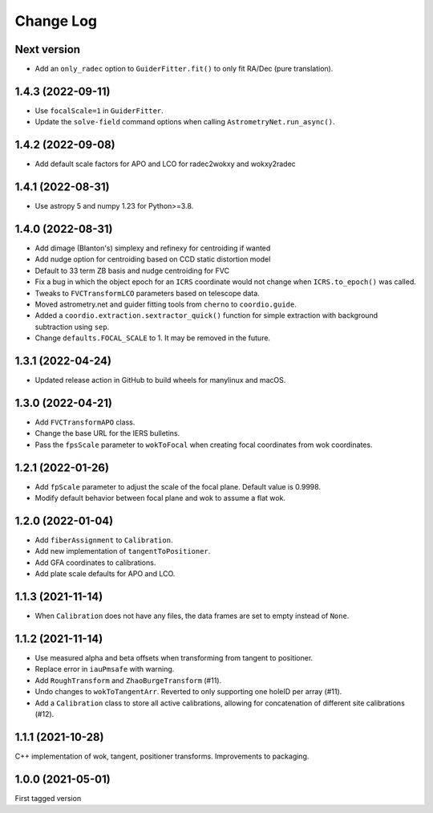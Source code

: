 .. _coordio-changelog:

==========
Change Log
==========

Next version
------------

* Add an ``only_radec`` option to ``GuiderFitter.fit()`` to only fit RA/Dec (pure translation).


1.4.3 (2022-09-11)
------------------

* Use ``focalScale=1`` in ``GuiderFitter``.
* Update the ``solve-field`` command options when calling ``AstrometryNet.run_async()``.


1.4.2 (2022-09-08)
------------------

* Add default scale factors for APO and LCO for radec2wokxy and wokxy2radec


1.4.1 (2022-08-31)
------------------

* Use astropy 5 and numpy 1.23 for Python>=3.8.


1.4.0 (2022-08-31)
------------------

* Add dimage (Blanton's) simplexy and refinexy for centroiding if wanted
* Add nudge option for centroiding based on CCD static distortion model
* Default to 33 term ZB basis and nudge centroiding for FVC
* Fix a bug in which the object epoch for an ``ICRS`` coordinate would not change when ``ICRS.to_epoch()`` was called.
* Tweaks to ``FVCTransformLCO`` parameters based on telescope data.
* Moved astrometry.net and guider fitting tools from ``cherno`` to ``coordio.guide``.
* Added a ``coordio.extraction.sextractor_quick()`` function for simple extraction with background subtraction using ``sep``.
* Change ``defaults.FOCAL_SCALE`` to 1. It may be removed in the future.


1.3.1 (2022-04-24)
------------------

* Updated release action in GitHub to build wheels for manylinux and macOS.


1.3.0 (2022-04-21)
------------------

* Add ``FVCTransformAPO`` class.
* Change the base URL for the IERS bulletins.
* Pass the ``fpsScale`` parameter to ``wokToFocal`` when creating focal coordinates from wok coordinates.


1.2.1 (2022-01-26)
------------------

* Add ``fpScale`` parameter to adjust the scale of the focal plane. Default value is 0.9998.
* Modify default behavior between focal plane and wok to assume a flat wok.


1.2.0 (2022-01-04)
------------------

* Add ``fiberAssignment`` to ``Calibration``.
* Add new implementation of ``tangentToPositioner``.
* Add GFA coordinates to calibrations.
* Add plate scale defaults for APO and LCO.


1.1.3 (2021-11-14)
----------------

* When ``Calibration`` does not have any files, the data frames are set to empty instead of ``None``.


1.1.2 (2021-11-14)
----------------

* Use measured alpha and beta offsets when transforming from tangent to positioner.
* Replace error in ``iauPmsafe`` with warning.
* Add ``RoughTransform`` and ``ZhaoBurgeTransform`` (#11).
* Undo changes to ``wokToTangentArr``. Reverted to only supporting one holeID per array (#11).
* Add a ``Calibration`` class to store all active calibrations, allowing for concatenation of different site calibrations (#12).


1.1.1 (2021-10-28)
-------------------
C++ implementation of wok, tangent, positioner transforms. Improvements to packaging.


1.0.0  (2021-05-01)
--------------------

First tagged version
